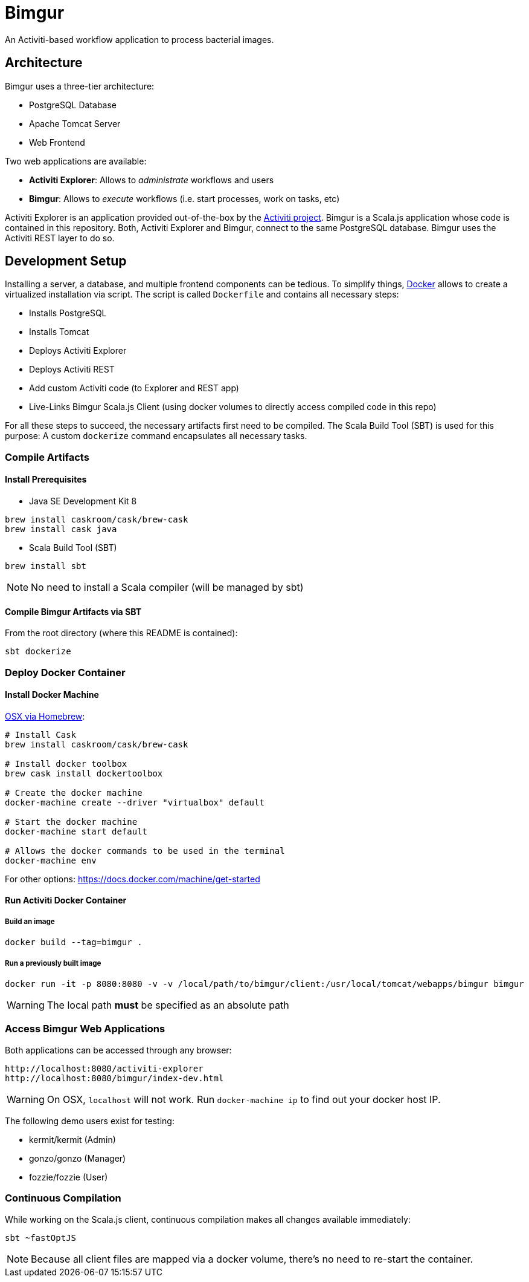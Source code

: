 # Bimgur

An Activiti-based workflow application to process bacterial images.

## Architecture

Bimgur uses a three-tier architecture:

* PostgreSQL Database
* Apache Tomcat Server
* Web Frontend

Two web applications are available:

* *Activiti Explorer*: Allows to _administrate_ workflows and users
* *Bimgur*: Allows to _execute_ workflows (i.e. start processes, work on tasks, etc)

Activiti Explorer is an application provided out-of-the-box by the http://activiti.org[Activiti project].
Bimgur is a Scala.js application whose code is contained in this repository.
Both, Activiti Explorer and Bimgur, connect to the same PostgreSQL database.
Bimgur uses the Activiti REST layer to do so.

## Development Setup

Installing a server, a database, and multiple frontend components can be tedious.
To simplify things, https://www.docker.com[Docker] allows to create a virtualized installation via script.
The script is called `Dockerfile` and contains all necessary steps:

* Installs PostgreSQL
* Installs Tomcat
* Deploys Activiti Explorer
* Deploys Activiti REST
* Add custom Activiti code (to Explorer and REST app)
* Live-Links Bimgur Scala.js Client (using docker volumes to directly access compiled code in this repo)

For all these steps to succeed, the necessary artifacts first need to be compiled.
The Scala Build Tool (SBT) is used for this purpose: A custom `dockerize` command encapsulates all necessary tasks.

### Compile Artifacts

#### Install Prerequisites

* Java SE Development Kit 8

```
brew install caskroom/cask/brew-cask
brew install cask java
```

* Scala Build Tool (SBT)

`brew install sbt`

NOTE: No need to install a Scala compiler (will be managed by sbt)

#### Compile Bimgur Artifacts via SBT

From the root directory (where this README is contained):

```
sbt dockerize
```

### Deploy Docker Container

#### Install Docker Machine

http://stackoverflow.com/questions/32744780/install-docker-toolbox-on-a-mac-via-command-line[OSX via Homebrew]:

```
# Install Cask
brew install caskroom/cask/brew-cask

# Install docker toolbox
brew cask install dockertoolbox

# Create the docker machine
docker-machine create --driver "virtualbox" default

# Start the docker machine
docker-machine start default

# Allows the docker commands to be used in the terminal
docker-machine env
```

For other options: https://docs.docker.com/machine/get-started

#### Run Activiti Docker Container

##### Build an image

```
docker build --tag=bimgur .
```

##### Run a previously built image

```
docker run -it -p 8080:8080 -v -v /local/path/to/bimgur/client:/usr/local/tomcat/webapps/bimgur bimgur
```

WARNING: The local path *must* be specified as an absolute path

### Access Bimgur Web Applications

Both applications can be accessed through any browser:

```
http://localhost:8080/activiti-explorer
http://localhost:8080/bimgur/index-dev.html
```

WARNING: On OSX, `localhost` will not work. Run `docker-machine ip` to find out your docker host IP.

The following demo users exist for testing:

* kermit/kermit (Admin)
* gonzo/gonzo (Manager)
* fozzie/fozzie (User)

### Continuous Compilation

While working on the Scala.js client, continuous compilation makes all changes available immediately:

```
sbt ~fastOptJS
```

NOTE: Because all client files are mapped via a docker volume, there's no need to re-start the container.
